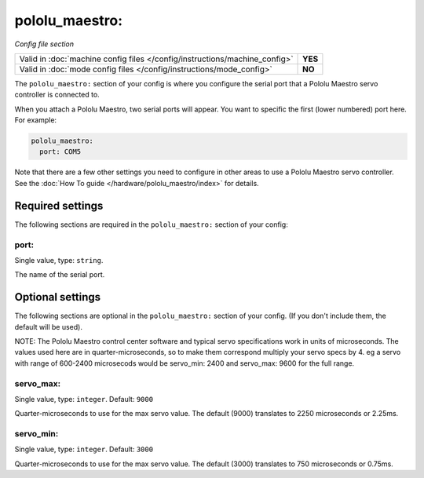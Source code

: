 pololu_maestro:
===============

*Config file section*

+----------------------------------------------------------------------------+---------+
| Valid in :doc:`machine config files </config/instructions/machine_config>` | **YES** |
+----------------------------------------------------------------------------+---------+
| Valid in :doc:`mode config files </config/instructions/mode_config>`       | **NO**  |
+----------------------------------------------------------------------------+---------+

.. overview

The ``pololu_maestro:`` section of your config is where you configure the serial
port that a Pololu Maestro servo controller is connected to.

When you attach a Pololu Maestro, two serial ports will appear. You want to
specific the first (lower numbered) port here. For example:

.. code-block:: mpf-config

   pololu_maestro:
     port: COM5

Note that there are a few other settings you need to configure in other areas
to use a Pololu Maestro servo controller. See the
:doc:`How To guide </hardware/pololu_maestro/index>` for details.

.. config


Required settings
-----------------

The following sections are required in the ``pololu_maestro:`` section of your config:

port:
~~~~~
Single value, type: ``string``.

The name of the serial port.

Optional settings
-----------------

The following sections are optional in the ``pololu_maestro:`` section of your config. (If you don't include them, the default will be used).

NOTE: The Pololu Maestro control center software and typical servo specifications work in units of microseconds.  The values used here are in quarter-microseconds, so to make them correspond multiply your servo specs by 4.  eg a servo with range of 600-2400 microsecods would be servo_min: 2400 and servo_max: 9600 for the full range.

servo_max:
~~~~~~~~~~
Single value, type: ``integer``. Default: ``9000``

Quarter-microseconds to use for the max servo value.
The default (9000) translates to 2250 microseconds or 2.25ms.

servo_min:
~~~~~~~~~~
Single value, type: ``integer``. Default: ``3000``

Quarter-microseconds to use for the max servo value.
The default (3000) translates to 750 microseconds or 0.75ms.

